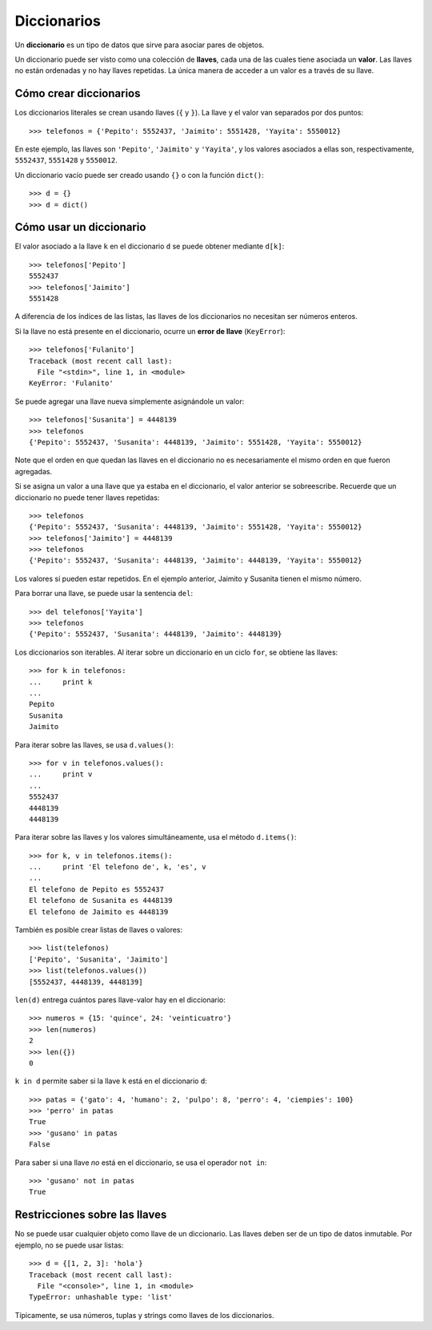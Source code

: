 Diccionarios
============
.. index:: diccionario

Un **diccionario** es un tipo de datos
que sirve para asociar pares de objetos.

.. index:: llave (diccionario), valor (diccionario)

Un diccionario puede ser visto
como una colección de **llaves**,
cada una de las cuales tiene asociada un **valor**.
Las llaves no están ordenadas
y no hay llaves repetidas.
La única manera de acceder a un valor
es a través de su llave.

Cómo crear diccionarios
-----------------------
Los diccionarios literales se crean usando llaves (``{`` y ``}``).
La llave y el valor van separados por dos puntos::

    >>> telefonos = {'Pepito': 5552437, 'Jaimito': 5551428, 'Yayita': 5550012}

En este ejemplo,
las llaves son ``'Pepito'``, ``'Jaimito'`` y ``'Yayita'``,
y los valores asociados a ellas son, respectivamente,
``5552437``, ``5551428`` y ``5550012``.

Un diccionario vacío puede ser creado usando ``{}`` o con la función ``dict()``::

    >>> d = {}
    >>> d = dict()

Cómo usar un diccionario
------------------------
El valor asociado a la llave ``k`` en el diccionario ``d``
se puede obtener mediante ``d[k]``::

    >>> telefonos['Pepito']
    5552437
    >>> telefonos['Jaimito']
    5551428

A diferencia de los índices de las listas,
las llaves de los diccionarios no necesitan ser números enteros.

Si la llave no está presente en el diccionario,
ocurre un **error de llave** (``KeyError``)::

    >>> telefonos['Fulanito']
    Traceback (most recent call last):
      File "<stdin>", line 1, in <module>
    KeyError: 'Fulanito'

Se puede agregar una llave nueva
simplemente asignándole un valor::

    >>> telefonos['Susanita'] = 4448139
    >>> telefonos
    {'Pepito': 5552437, 'Susanita': 4448139, 'Jaimito': 5551428, 'Yayita': 5550012}

Note que el orden en que quedan las llaves en el diccionario
no es necesariamente el mismo orden en que fueron agregadas.

Si se asigna un valor a una llave que ya estaba en el diccionario,
el valor anterior se sobreescribe.
Recuerde que un diccionario no puede tener llaves repetidas::

    >>> telefonos
    {'Pepito': 5552437, 'Susanita': 4448139, 'Jaimito': 5551428, 'Yayita': 5550012}
    >>> telefonos['Jaimito'] = 4448139
    >>> telefonos
    {'Pepito': 5552437, 'Susanita': 4448139, 'Jaimito': 4448139, 'Yayita': 5550012}

Los valores sí pueden estar repetidos.
En el ejemplo anterior, Jaimito y Susanita tienen el mismo número.

Para borrar una llave, se puede usar la sentencia ``del``::

    >>> del telefonos['Yayita']
    >>> telefonos
    {'Pepito': 5552437, 'Susanita': 4448139, 'Jaimito': 4448139}

Los diccionarios son iterables.
Al iterar sobre un diccionario en un ciclo ``for``,
se obtiene las llaves::

    >>> for k in telefonos:
    ...     print k
    ...
    Pepito
    Susanita
    Jaimito

Para iterar sobre las llaves, se usa ``d.values()``::

    >>> for v in telefonos.values():
    ...     print v
    ...
    5552437
    4448139
    4448139

Para iterar sobre las llaves y los valores simultáneamente,
usa el método ``d.items()``::

    >>> for k, v in telefonos.items():
    ...     print 'El telefono de', k, 'es', v
    ...
    El telefono de Pepito es 5552437
    El telefono de Susanita es 4448139
    El telefono de Jaimito es 4448139


También es posible crear listas de llaves o valores::

    >>> list(telefonos)
    ['Pepito', 'Susanita', 'Jaimito']
    >>> list(telefonos.values())
    [5552437, 4448139, 4448139]

``len(d)`` entrega cuántos pares llave-valor hay en el diccionario::

    >>> numeros = {15: 'quince', 24: 'veinticuatro'}
    >>> len(numeros)
    2
    >>> len({})
    0

``k in d`` permite saber si la llave ``k`` está en el diccionario ``d``::

    >>> patas = {'gato': 4, 'humano': 2, 'pulpo': 8, 'perro': 4, 'ciempies': 100}
    >>> 'perro' in patas
    True
    >>> 'gusano' in patas
    False

Para saber si una llave *no* está en el diccionario,
se usa el operador ``not in``::

    >>> 'gusano' not in patas
    True


Restricciones sobre las llaves
------------------------------
No se puede usar cualquier objeto como llave de un diccionario.
Las llaves deben ser de un tipo de datos inmutable.
Por ejemplo, no se puede usar listas::

    >>> d = {[1, 2, 3]: 'hola'}
    Traceback (most recent call last):
      File "<console>", line 1, in <module>
    TypeError: unhashable type: 'list'

Típicamente, se usa números, tuplas y strings como llaves de los diccionarios.

